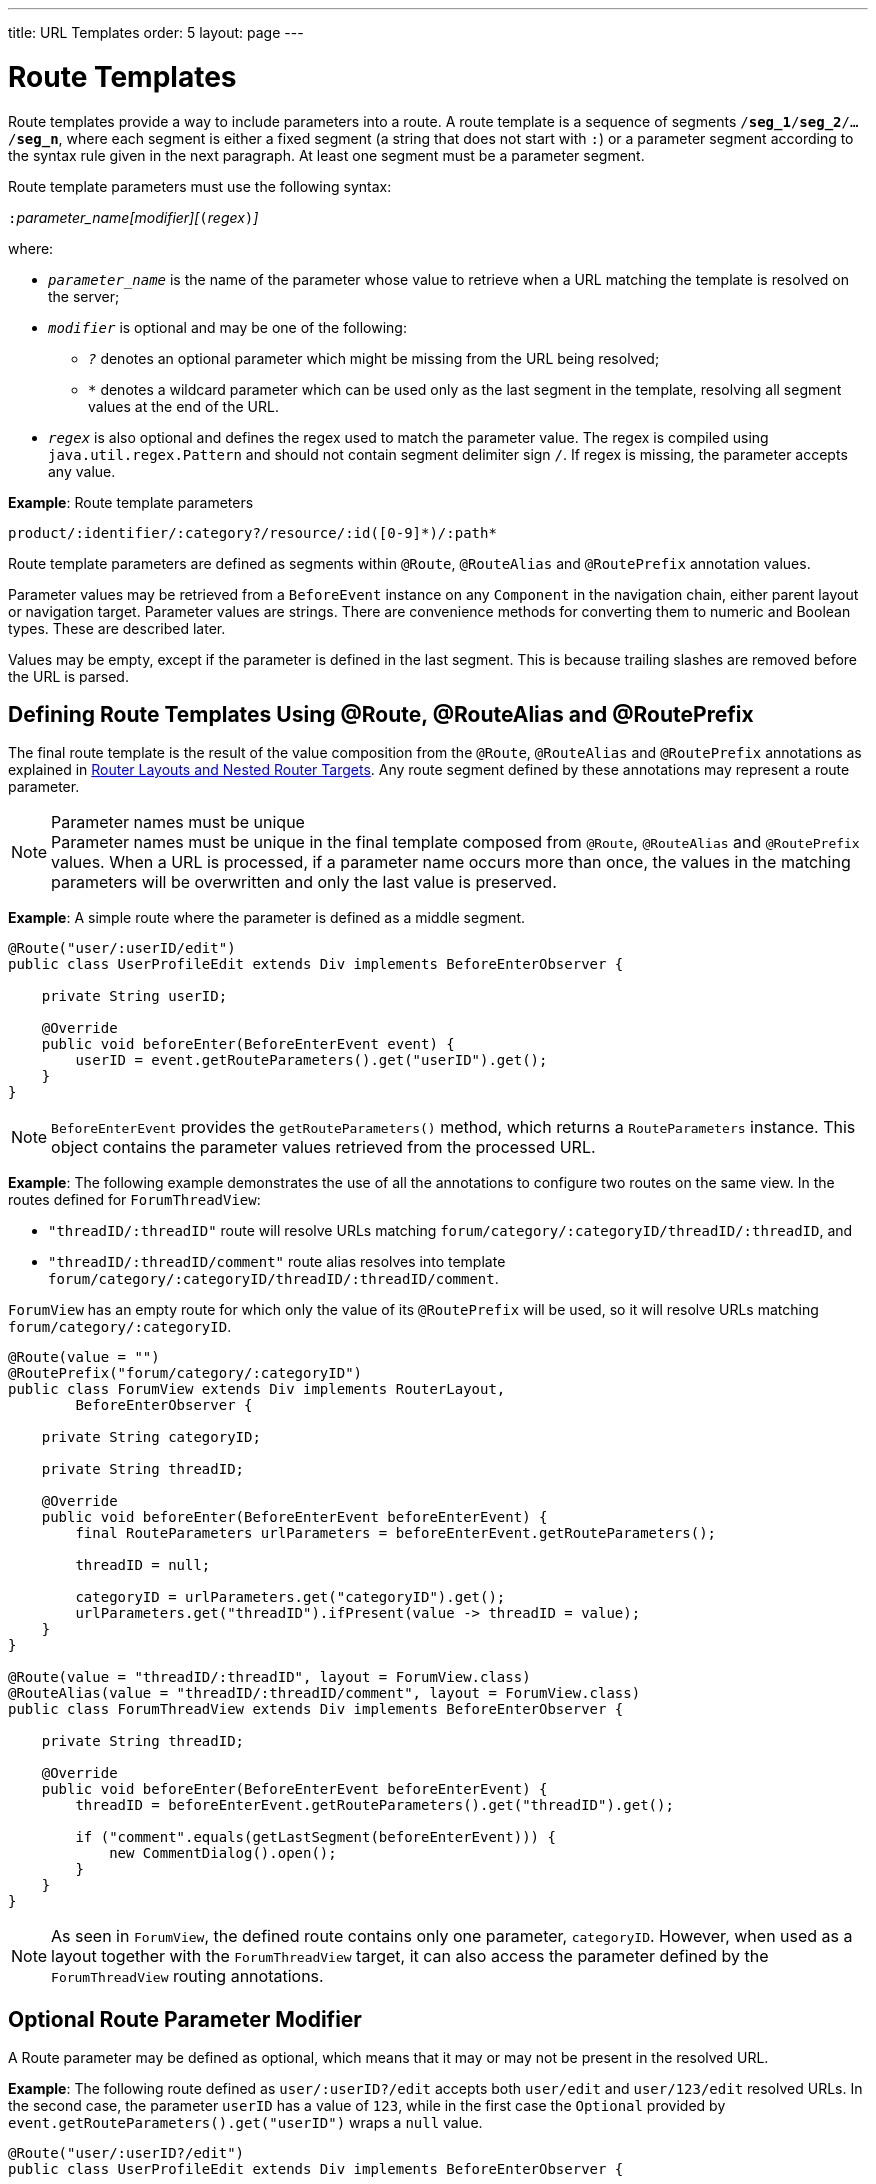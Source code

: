 ---
title: URL Templates
order: 5
layout: page
---

= Route Templates

Route templates provide a way to include parameters into a route.
A route template is a sequence of segments `/*seg_1*/*seg_2*/.../*seg_n*`, where each segment is either a fixed segment (a string that does not start with `:`) or a parameter segment according to the syntax rule given in the next paragraph.
At least one segment must be a parameter segment.

Route template parameters must use the following syntax:

``:``_parameter_name[modifier][_``(``_regex_``)``_]_

where:

* `_parameter_name_` is the name of the parameter whose value to retrieve when a URL matching the template is resolved on the server;
* `_modifier_` is optional and may be one of the following:
** `_?_` denotes an optional parameter which might be missing from the URL being resolved;
** `_*_` denotes a wildcard parameter which can be used only as the last segment in the template, resolving all segment values at the end of the URL.
* `_regex_` is also optional and defines the regex used to match the parameter value.
The regex is compiled using `java.util.regex.Pattern` and should not contain segment delimiter sign `/`.
If regex is missing, the parameter accepts any value.

*Example*: Route template parameters

`product/:identifier/:category?/resource/:id([0-9]\*)/:path*`

Route template parameters are defined as segments within `@Route`, `@RouteAlias` and `@RoutePrefix` annotation values.

Parameter values may be retrieved from a `BeforeEvent` instance on any `Component` in the navigation chain, either parent layout or navigation target.
Parameter values are strings.
There are convenience methods for converting them to numeric and Boolean types.
These are described later.

Values may be empty, except if the parameter is defined in the last segment.
This is because trailing slashes are removed before the URL is parsed.

== Defining Route Templates Using @Route, @RouteAlias and @RoutePrefix

The final route template is the result of the value composition from the `@Route`, `@RouteAlias` and `@RoutePrefix` annotations as explained in <<layout#,Router Layouts and Nested Router Targets>>.
Any route segment defined by these annotations may represent a route parameter.

.Parameter names must be unique
[NOTE]
Parameter names must be unique in the final template composed from `@Route`, `@RouteAlias` and `@RoutePrefix` values.
When a URL is processed, if a parameter name occurs more than once, the values in the matching parameters will be overwritten and only the last value is preserved.

*Example*: A simple route where the parameter is defined as a middle segment.

[source,java]
----
@Route("user/:userID/edit")
public class UserProfileEdit extends Div implements BeforeEnterObserver {

    private String userID;

    @Override
    public void beforeEnter(BeforeEnterEvent event) {
        userID = event.getRouteParameters().get("userID").get();
    }
}
----

[NOTE]
[classname]`BeforeEnterEvent` provides the [methodname]`getRouteParameters()` method, which returns a [classname]`RouteParameters` instance.
This object contains the parameter values retrieved from the processed URL.

*Example*: The following example demonstrates the use of all the annotations to configure two routes on the same view.
In the routes defined for `ForumThreadView`:

* `"threadID/:threadID"` route will resolve URLs matching `forum/category/:categoryID/threadID/:threadID`, and
* `"threadID/:threadID/comment"` route alias resolves into template `forum/category/:categoryID/threadID/:threadID/comment`.

[classname]`ForumView` has an empty route for which only the value of its `@RoutePrefix` will be used, so it will resolve URLs matching `forum/category/:categoryID`.

[source,java]
----
@Route(value = "")
@RoutePrefix("forum/category/:categoryID")
public class ForumView extends Div implements RouterLayout,
        BeforeEnterObserver {

    private String categoryID;

    private String threadID;

    @Override
    public void beforeEnter(BeforeEnterEvent beforeEnterEvent) {
        final RouteParameters urlParameters = beforeEnterEvent.getRouteParameters();

        threadID = null;

        categoryID = urlParameters.get("categoryID").get();
        urlParameters.get("threadID").ifPresent(value -> threadID = value);
    }
}

@Route(value = "threadID/:threadID", layout = ForumView.class)
@RouteAlias(value = "threadID/:threadID/comment", layout = ForumView.class)
public class ForumThreadView extends Div implements BeforeEnterObserver {

    private String threadID;

    @Override
    public void beforeEnter(BeforeEnterEvent beforeEnterEvent) {
        threadID = beforeEnterEvent.getRouteParameters().get("threadID").get();

        if ("comment".equals(getLastSegment(beforeEnterEvent))) {
            new CommentDialog().open();
        }
    }
}
----

[NOTE]
As seen in [classname]`ForumView`, the defined route contains only one parameter, `categoryID`.
However, when used as a layout together with the [classname]`ForumThreadView` target, it can also access the parameter defined by the [classname]`ForumThreadView` routing annotations.

== Optional Route Parameter Modifier

A Route parameter may be defined as optional, which means that it may or may not be present in the resolved URL.

*Example*: The following route defined as `user/:userID?/edit` accepts both `user/edit` and `user/123/edit` resolved URLs.
In the second case, the parameter `userID` has a value of `123`, while in the first case the `Optional` provided by [methodname]`event.getRouteParameters().get("userID")` wraps a `null` value.

[source,java]
----
@Route("user/:userID?/edit")
public class UserProfileEdit extends Div implements BeforeEnterObserver {

    private String userID;

    @Override
    public void beforeEnter(BeforeEnterEvent event) {
        userID = event.getRouteParameters().get("userID").
                orElse(CurrentUser.get().getUserID());
    }
}
----

.Optional parameters use greedy matching
[NOTE]
Optional parameters are greedily matched from left to right.
For instance, given the template `path/to/:param1?/:param2?`, the following URLs match:

* `path/to` with no parameter,
* `path/to/value1`, where `param1` = `value1`,
* `path/to/value1/value2`, where `param1` = `value1` and `param2` = `value2`.

== Wildcard Route Parameter Modifier

The wildcard parameter may be defined only as the last segment of the route template matching all segments at the end of the URL.
A wildcard parameter is also optional, so it will also match no segments at the end of the URL.
In this case, its value when retrieved from [classname]`RouteParameters` is an empty `Optional`.

*Example*: `api/:path*` template may resolve path `api/com/vaadin/flow`, where the value of parameter `path` is `"com/vaadin/flow"`.

[source,java]
----
@Route("api/:path*")
public class ApiViewer extends Div implements BeforeEnterObserver {

    private String path;

    @Override
    public void beforeEnter(BeforeEnterEvent event) {
        path = event.getRouteParameters().get("path").orElse("");
    }
}
----

[NOTE]
Notice that, since the value can be `null`, we are using the [methodname]`orElse("")` method of `Optional` to retrieve it.

A more convenient way of accessing the value of a wildcard parameter is the [methodname]`getWildcard()` method of [classname]`RouteParameters`.
The [methodname]`getWildcard()` method returns an empty list if the value of the parameter is missing.

[source,java]
----
@Route("api/:path*")
public class ApiViewer extends Div implements BeforeEnterObserver {

    private List<String> pathSegments;

    @Override
    public void beforeEnter(BeforeEnterEvent event) {
        pathSegments = event.getRouteParameters().getWildcard("path");
    }
}
----

== Route Parameters Matching a Regex

So far, in all examples discussed, the parameter templates accept any value.
However, in many cases we expect a specific value for a parameter and we want the view to be shown only when that specific value is present in the URL.
This may be achieved by defining a regex for the parameter.

*Example*: The following example limits the value of the `userID` parameter to contain a maximum of 9 digits, making it suitable for an `Integer`:

[source,java]
----
@Route("user/:userID?([0-9]{1,9})/edit")
public class UserProfileEdit extends Div implements BeforeEnterObserver {

    private Integer userID;

    @Override
    public void beforeEnter(BeforeEnterEvent event) {
        userID = event.getRouteParameters().getInteger("userID").
                orElse(CurrentUser.get().getUserID());
    }
}
----

[NOTE]
[classname]`RouteParameters` also provides methods to access typed parameter values: [methodname]`getInteger()`, [methodname]`getLong()` and [methodname]`getBoolean()`.
The [classname]`RouteParameterRegex` class also defines the regex values for these types, so the route defined in the above example may be written as `@Route("user/:userID?(" + RouteParameterRegex.INTEGER + ")/edit")`

== Wildcard Route Parameters Using Regex

For wildcard parameters, the regex is applied to all segments at the end of the URL individually.
If one segment fails to match the regex, the whole template fails to match the URL.

*Example*: The following route `api/:path*(com|vaadin|flow)` accepts only one of the `com`, `vaadin` or `flow` values as any value of the segments which follow after `api` segment.

* Resolved examples:
** `api/com/vaadin/flow`, where parameter `path` has the value `"com/vaadin/flow"`.
** `api/com/flow`, where parameter `path` has the value `"com/flow"`
** `api/flow/vaadin`, where parameter `path` has the value `"flow/vaadin"`
* Unresolved example:
** `api/com/vaadin/framework`.

[source,java]
----
@Route("api/:path*(com|vaadin|flow)")
public class ApiViewer extends Div implements BeforeEnterObserver {
}
----

[NOTE]
Optional parameters are greedily matched from left to right.
Hence, given the template `path/to/:param1?([0-9]\*)/:param2?([a-z]*)`, the following URLs will match:

* `path/to` with no parameter;
* `path/to/123`, where `param1` = `123`;
* `path/to/123/qwe`, where `param1` = `123` and `param2` = `qwe`.

The `path/to/qwe/123` will not match the template.

== Route Template Priority

For an application with a complex structure, the list of route templates may cause some overlapping in the definition of parameters for each route.

The Router engine will deny by default any attempt to register the same route for more than one view.
A route containing optional parameters is in conflict with the same route without the parameters.
Hence, the last to be registered will fail.
The failure causes an `InvalidRouteConfigurationException` to be thrown during route registration, leading to the termination of the application.

*Example*: The following configuration will fail, since both resolve to `items/show`. This is apparent at configuration time.

[source,java]
----
@Route("items/show")
public static class ShowAllView extends Div {
}

// This route will fail when registered and application is terminated.
@Route("items/show/:filter?")
public static class SearchView extends Div {
}
----

[NOTE]
One way to fix this is to make the `filter` parameter mandatory, by removing the `optional` modifier.
The resulting route will look like `@Route("items/show/:filter")`.
The other possibility is to remove the [classname]`ShowAllView` class and show all items using [classname]`SearchView` when the `filter` parameter is missing.

However, computationally identifying all possible ambiguities between route templates is difficult.
Hence, instead of failing the application when a conflicting route is registered, a priority mechanism needs to be used when the URL is resolved.
By this mechanism, one route has priority over the others, depending on the parameter modifier and the order the routes are registered.
This is applicable for any defined route, on the same navigation view or another view, and using both `@Route` or `@RouteAlias`.

When resolving a URL, the matcher determines the final route template to apply by matching each URL segment with a template segment in the same position.
If at any URL segment there is more than one matching template segment, the following priority order applies:

1. Static segment.
2. Mandatory parameter.
3. Optional parameter.
4. Next segments following the optional parameter.
5. Wildcard parameter.

[NOTE]
We recommend taking care to avoid overlap when defining static routes using annotations, because not all conflicts are caught, and annotation discovery order is not fully deterministic.
In the case of a dynamically registered route, the registration order is the developer's responsibility.

*Example*: In the following example:

* `items/show` will always resolve into the `ShowAllView` navigation target, regardless of the order the routes are registered.
* `items/phone` will be resolved into `ItemView`, and the `identifier` parameter will have the value `"phone"`.
This is because `show` is a static segment within a registered route and has priority over the parameter in the other route.

[source,java]
----
@Route("items/:identifier")
public static class ItemView extends Div {
}

@Route("items/show")
public static class ShowAllView extends Div {
}
----

The same applies when using `@RouteAlias` on the same navigation target.

*Example*: The following URLs are resolved by different routes registered on the same navigation target.

* `thread/last` is resolved by `@RouteAlias("last")`.
* `thread/123` is resolved by `@RouteAlias(":messageID(" + RouteParameterRegex.INTEGER + ")")` and the parameter `messageID` will be assigned the value `"123"`.
* `thread/web` is resolved by `@RouteAlias(":something?")` and parameter `something` is assigned the value `"web"`.

[source,java]
----
@Route(":something?")
@RouteAlias(":messageID(" + RouteParameterRegex.INTEGER + ")")
@RouteAlias("last")
@RoutePrefix("thread")
public static class ThreadView extends Div implements BeforeEnterObserver {

    private Integer messageID;

    private String something;

    private boolean last;

    @Override
    public void beforeEnter(BeforeEnterEvent event) {
        last = "last".equals(getLastSegment(event));

        messageID = null;
        something = null;

        if (!last) {
            final RouteParameters urlParameters = event.getRouteParameters();

            urlParameters.getInteger("messageID")
                    .ifPresent(value -> messageID = value);
            urlParameters.get("something")
                    .ifPresent(value -> something = value);
        }
    }
}
----

[NOTE]
Even though `@Route(":something?")` is the first to be defined, it is the last to try resolving a URL, because its parameter is optional.

[NOTE]
In above example, since all templates resolve into the same navigation target, different parameters are passed to the view.
And even though `messageID` is a mandatory parameter, it might be missing from the `RouteParameters` when the URL is resolved by one of the routes not containing a `messageID` parameter.

A wildcard template is the last to process the ending segments of a URL, if any other registered Route templates failed.

*Example*: Here we define three route templates, where the first two contain wildcard parameters.
Here, the templates are:

* `component/:identifier/:path*`
* `component/:identifier/:tab(api)/:path*`
* `component/:identifier/:tab(overview|samples|links|reviews|discussions)`

Any URL matched by the any of last two templates is matched by the first one as well.
However, due to the priority rules, only URLs not matched by the last two templates will end up being processed by the first one, thus:

* `component/button/api/com/vaadin/flow/button` will be processed by the `component/:identifier/:tab(api)/:path*` with parameters:
** `identifier` = `button`
** `tab` = `api`
** `path` = `com/vaadin/flow/button`
* `component/grid/com/vaadin/flow/grid` will be processed by the `component/:identifier/:path*` with parameters:
** `identifier` = `grid`
** `path` = `com/vaadin/flow/grid`
* `component/label/links` will be processed by the `component/:identifier/:tab(overview|samples|links|reviews|discussions)` with parameters:
** `identifier` = `label`
** `tab` = `links`

[source,java]
----
@Route(value = ":path*" , layout = ParentView.class)
public static class PathView extends Div {
}

@Route(value = ":tab(api)/:path*", layout = ParentView.class)
public static class ApiView extends Div {
}

@Route(value = ":tab(overview|samples|links|reviews|discussions)", layout = ParentView.class)
public static class OthersView extends Div {
}

@RoutePrefix("component/:identifier")
public static class ParentView extends Div implements RouterLayout {
}
----
